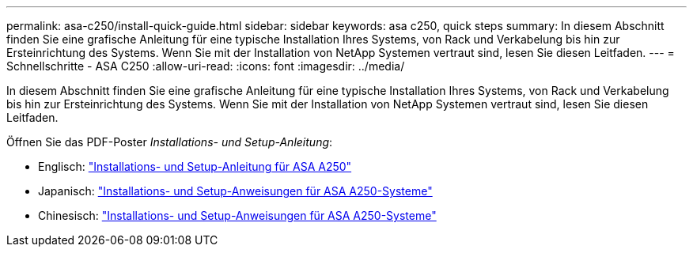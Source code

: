 ---
permalink: asa-c250/install-quick-guide.html 
sidebar: sidebar 
keywords: asa c250,  quick steps 
summary: In diesem Abschnitt finden Sie eine grafische Anleitung für eine typische Installation Ihres Systems, von Rack und Verkabelung bis hin zur Ersteinrichtung des Systems. Wenn Sie mit der Installation von NetApp Systemen vertraut sind, lesen Sie diesen Leitfaden. 
---
= Schnellschritte - ASA C250
:allow-uri-read: 
:icons: font
:imagesdir: ../media/


[role="lead"]
In diesem Abschnitt finden Sie eine grafische Anleitung für eine typische Installation Ihres Systems, von Rack und Verkabelung bis hin zur Ersteinrichtung des Systems. Wenn Sie mit der Installation von NetApp Systemen vertraut sind, lesen Sie diesen Leitfaden.

Öffnen Sie das PDF-Poster _Installations- und Setup-Anleitung_:

* Englisch: link:../media/PDF/215-14949_2020_11_en-us_AFFA250_ISI.pdf["Installations- und Setup-Anleitung für ASA A250"^]
* Japanisch: https://library.netapp.com/ecm/ecm_download_file/ECMLP2874690["Installations- und Setup-Anweisungen für ASA A250-Systeme"^]
* Chinesisch: https://library.netapp.com/ecm/ecm_download_file/ECMLP2874693["Installations- und Setup-Anweisungen für ASA A250-Systeme"^]

